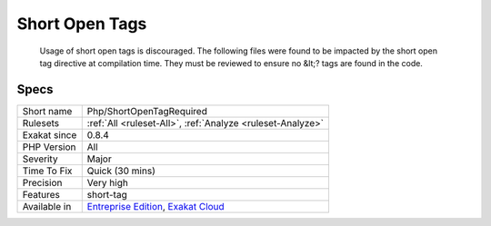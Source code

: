 .. _php-shortopentagrequired:

.. _short-open-tags:

Short Open Tags
+++++++++++++++

  Usage of short open tags is discouraged. The following files were found to be impacted by the short open tag directive at compilation time. They must be reviewed to ensure no &lt;? tags are found in the code.

Specs
_____

+--------------+-------------------------------------------------------------------------------------------------------------------------+
| Short name   | Php/ShortOpenTagRequired                                                                                                |
+--------------+-------------------------------------------------------------------------------------------------------------------------+
| Rulesets     | :ref:`All <ruleset-All>`, :ref:`Analyze <ruleset-Analyze>`                                                              |
+--------------+-------------------------------------------------------------------------------------------------------------------------+
| Exakat since | 0.8.4                                                                                                                   |
+--------------+-------------------------------------------------------------------------------------------------------------------------+
| PHP Version  | All                                                                                                                     |
+--------------+-------------------------------------------------------------------------------------------------------------------------+
| Severity     | Major                                                                                                                   |
+--------------+-------------------------------------------------------------------------------------------------------------------------+
| Time To Fix  | Quick (30 mins)                                                                                                         |
+--------------+-------------------------------------------------------------------------------------------------------------------------+
| Precision    | Very high                                                                                                               |
+--------------+-------------------------------------------------------------------------------------------------------------------------+
| Features     | short-tag                                                                                                               |
+--------------+-------------------------------------------------------------------------------------------------------------------------+
| Available in | `Entreprise Edition <https://www.exakat.io/entreprise-edition>`_, `Exakat Cloud <https://www.exakat.io/exakat-cloud/>`_ |
+--------------+-------------------------------------------------------------------------------------------------------------------------+


